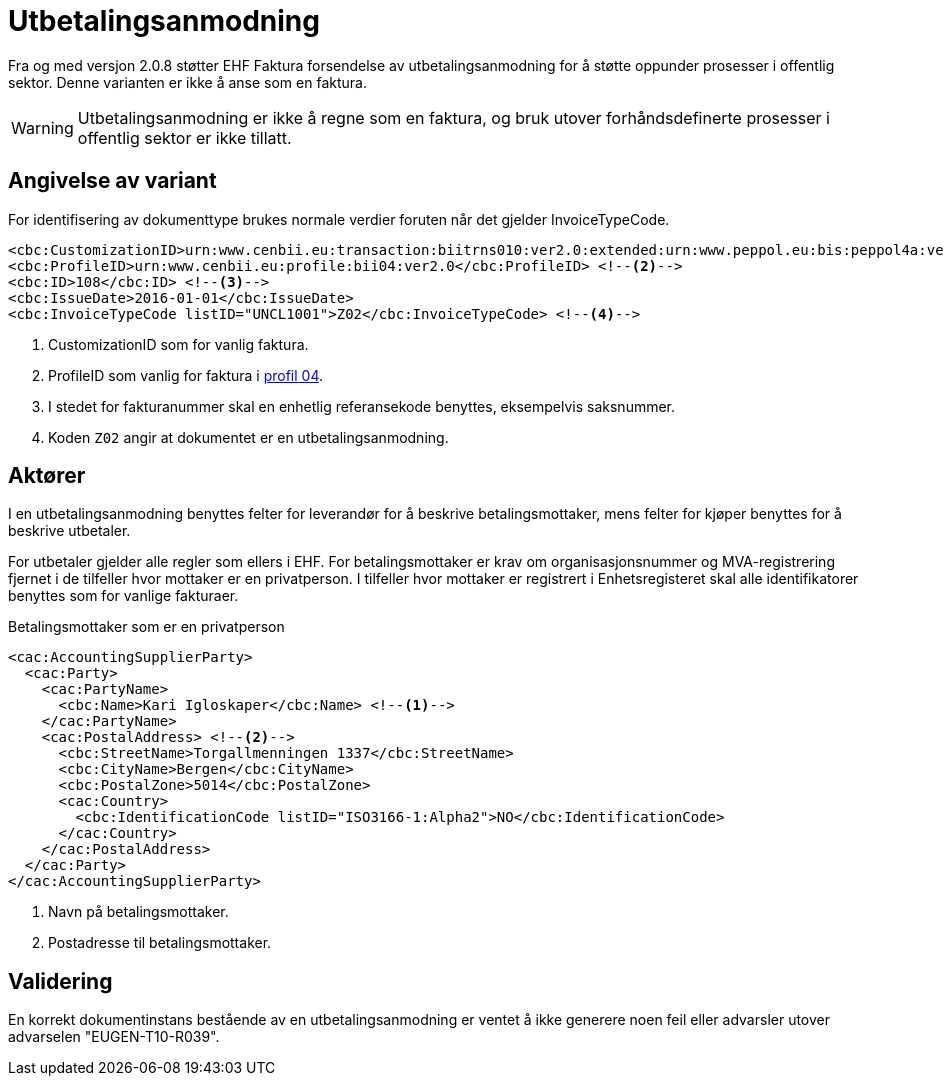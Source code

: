 = Utbetalingsanmodning

Fra og med versjon 2.0.8 støtter EHF Faktura forsendelse av utbetalingsanmodning for å støtte oppunder prosesser i offentlig sektor. Denne varianten er ikke å anse som en faktura.

WARNING: Utbetalingsanmodning er ikke å regne som en faktura, og bruk utover forhåndsdefinerte prosesser i offentlig sektor er ikke tillatt.


== Angivelse av variant

For identifisering av dokumenttype brukes normale verdier foruten når det gjelder InvoiceTypeCode.

[source]
----
<cbc:CustomizationID>urn:www.cenbii.eu:transaction:biitrns010:ver2.0:extended:urn:www.peppol.eu:bis:peppol4a:ver2.0:extended:urn:www.difi.no:ehf:faktura:ver2.0</cbc:CustomizationID> <!--1-->
<cbc:ProfileID>urn:www.cenbii.eu:profile:bii04:ver2.0</cbc:ProfileID> <!--2-->
<cbc:ID>108</cbc:ID> <!--3-->
<cbc:IssueDate>2016-01-01</cbc:IssueDate>
<cbc:InvoiceTypeCode listID="UNCL1001">Z02</cbc:InvoiceTypeCode> <!--4-->
----
<1> CustomizationID som for vanlig faktura.
<2> ProfileID som vanlig for faktura i link:#_profil_04_kun_faktura[profil 04].
<3> I stedet for fakturanummer skal en enhetlig referansekode benyttes, eksempelvis saksnummer.
<4> Koden `Z02` angir at dokumentet er en utbetalingsanmodning.


== Aktører

I en utbetalingsanmodning benyttes felter for leverandør for å beskrive betalingsmottaker, mens felter for kjøper benyttes for å beskrive utbetaler.

For utbetaler gjelder alle regler som ellers i EHF. For betalingsmottaker er krav om organisasjonsnummer og MVA-registrering fjernet i de tilfeller hvor mottaker er en privatperson. I tilfeller hvor mottaker er registrert i Enhetsregisteret skal alle identifikatorer benyttes som for vanlige fakturaer.

[source]
.Betalingsmottaker som er en privatperson
----
<cac:AccountingSupplierParty>
  <cac:Party>
    <cac:PartyName>
      <cbc:Name>Kari Igloskaper</cbc:Name> <!--1-->
    </cac:PartyName>
    <cac:PostalAddress> <!--2-->
      <cbc:StreetName>Torgallmenningen 1337</cbc:StreetName>
      <cbc:CityName>Bergen</cbc:CityName>
      <cbc:PostalZone>5014</cbc:PostalZone>
      <cac:Country>
        <cbc:IdentificationCode listID="ISO3166-1:Alpha2">NO</cbc:IdentificationCode>
      </cac:Country>
    </cac:PostalAddress>
  </cac:Party>
</cac:AccountingSupplierParty>
----
<1> Navn på betalingsmottaker.
<2> Postadresse til betalingsmottaker.


== Validering

En korrekt dokumentinstans bestående av en utbetalingsanmodning er ventet å ikke generere noen feil eller advarsler utover advarselen "EUGEN-T10-R039".
